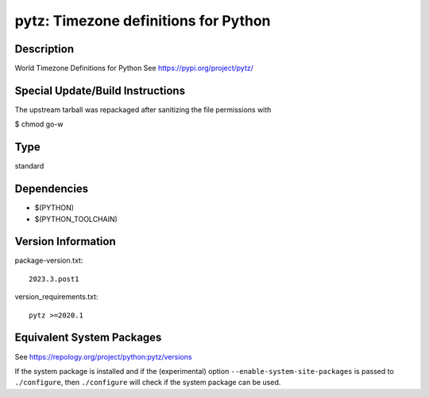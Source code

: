 .. _spkg_pytz:

pytz: Timezone definitions for Python
===============================================

Description
-----------

World Timezone Definitions for Python
See https://pypi.org/project/pytz/


Special Update/Build Instructions
---------------------------------

The upstream tarball was repackaged after sanitizing the file
permissions with

$ chmod go-w

Type
----

standard


Dependencies
------------

- $(PYTHON)
- $(PYTHON_TOOLCHAIN)

Version Information
-------------------

package-version.txt::

    2023.3.post1

version_requirements.txt::

    pytz >=2020.1


Equivalent System Packages
--------------------------

.. tab:: Arch Linux

   .. CODE-BLOCK:: bash

       $ sudo pacman -S python-pytz 


.. tab:: conda-forge

   .. CODE-BLOCK:: bash

       $ conda install pytz 


.. tab:: Debian/Ubuntu

   .. CODE-BLOCK:: bash

       $ sudo apt-get install python3-tz 


.. tab:: Fedora/Redhat/CentOS

   .. CODE-BLOCK:: bash

       $ sudo yum install python3-pytz 


.. tab:: Gentoo Linux

   .. CODE-BLOCK:: bash

       $ sudo emerge dev-python/pytz 


.. tab:: MacPorts

   .. CODE-BLOCK:: bash

       $ sudo port install py-tz 


.. tab:: openSUSE

   .. CODE-BLOCK:: bash

       $ sudo zypper install python3\$\{PYTHON_MINOR\}-pytz 


.. tab:: Void Linux

   .. CODE-BLOCK:: bash

       $ sudo xbps-install python3-pytz 



See https://repology.org/project/python:pytz/versions

If the system package is installed and if the (experimental) option
``--enable-system-site-packages`` is passed to ``./configure``, then ``./configure``
will check if the system package can be used.

